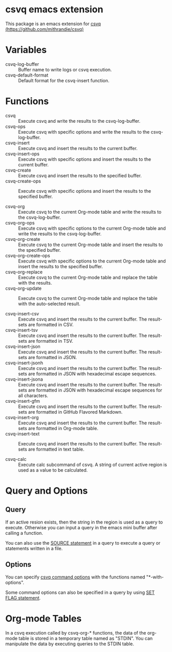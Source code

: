 * csvq emacs extension

  This package is an emacs extension for [[https://github.com/mithrandie/csvq][csvq (https://github.com/mithrandie/csvq)]]

* Variables

- csvq-log-buffer :: Buffer name to write logs or csvq execution.
- csvq-default-format :: Default format for the csvq-insert function.

* Functions

- csvq :: Execute csvq and write the results to the csvq-log-buffer.
- csvq-ops :: Execute csvq with specific options and write the results to the csvq-log-buffer.
- csvq-insert :: Execute csvq and insert the results to the current buffer.
- csvq-insert-ops :: Execute csvq with specific options and insert the results to the current buffer.
- csvq-create :: Execute csvq and insert the results to the specified buffer.
- csvq-create-ops :: Execute csvq with specific options and insert the results to the specified buffer.

- csvq-org :: Execute csvq to the current Org-mode table and write the results to the csvq-log-buffer.
- csvq-org-ops :: Execute csvq with specific options to the current Org-mode table and write the results to the csvq-log-buffer.
- csvq-org-create :: Execute csvq to the current Org-mode table and insert the results to the specified buffer.
- csvq-org-create-ops :: Execute csvq with specific options to the current Org-mode table and insert the results to the specified buffer.
- csvq-org-replace :: Execute csvq to the current Org-mode table and replace the table with the results.
- csvq-org-update :: Execute csvq to the current Org-mode table and replace the table with the auto-selected result.

- csvq-insert-csv :: Execute csvq and insert the results to the current buffer. The result-sets are formatted in CSV.
- csvq-insert-tsv :: Execute csvq and insert the results to the current buffer. The result-sets are formatted in TSV.
- csvq-insert-json :: Execute csvq and insert the results to the current buffer. The result-sets are formatted in JSON.
- csvq-insert-jsonh :: Execute csvq and insert the results to the current buffer. The result-sets are formatted in JSON with hexadecimal escape sequences.
- csvq-insert-jsona :: Execute csvq and insert the results to the current buffer. The result-sets are formatted in JSON with hexadecimal escape sequences for all characters.
- csvq-insert-gfm :: Execute csvq and insert the results to the current buffer. The result-sets are formatted in GitHub Flavored Markdown.
- csvq-insert-org :: Execute csvq and insert the results to the current buffer. The result-sets are formatted in Org-mode table.
- csvq-insert-text :: Execute csvq and insert the results to the current buffer. The result-sets are formatted in text table.

- csvq-calc :: Execute calc subcommand of csvq. A string of current active region is used as a value to be calculated.

* Query and Options

** Query

If an active resion exists, then the string in the region is used as a query to execute.
Otherwise you can input a query in the emacs mini buffer after calling a function.

You can also use the [[https://mithrandie.github.io/csvq/reference/built-in.html#source][SOURCE statement]] in a query to execute a query or statements written in a file.

** Options

You can specify [[https://mithrandie.github.io/csvq/reference/command.html#options][csvq command options]] with the functions named "*-with-options".

Some command options can also be specified in a query by using [[https://mithrandie.github.io/csvq/reference/flag.html][SET FLAG statement]].

* Org-mode Tables

In a csvq execution called by csvq-org-* functions, the data of the org-mode table is stored in a temporary table named as "STDIN".
You can manipulate the data by executing queries to the STDIN table.
